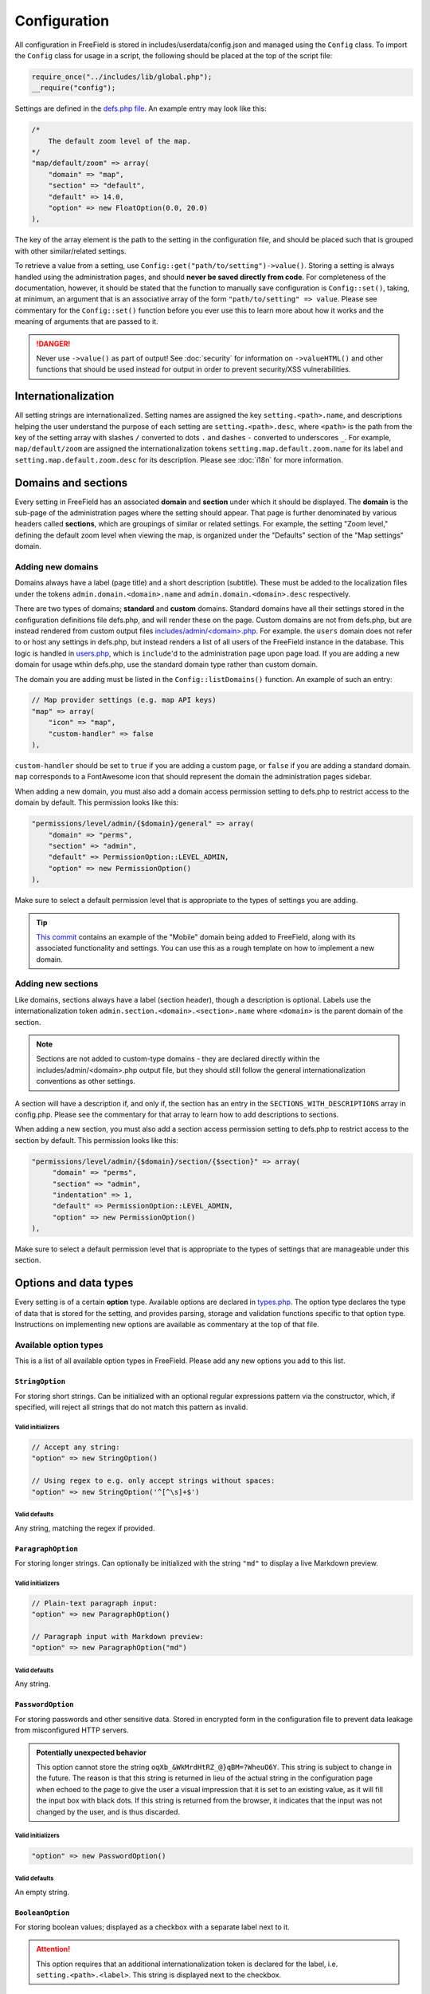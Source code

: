Configuration
=============

All configuration in FreeField is stored in includes/userdata/config.json and
managed using the ``Config`` class. To import the ``Config`` class for usage in
a script, the following should be placed at the top of the script file:

.. code-block:: php

   require_once("../includes/lib/global.php");
   __require("config");

Settings are defined in the `defs.php file
<https://github.com/bilde2910/FreeField/blob/master/includes/config/defs.php>`_.
An example entry may look like this:

.. code-block:: php

   /*
       The default zoom level of the map.
   */
   "map/default/zoom" => array(
       "domain" => "map",
       "section" => "default",
       "default" => 14.0,
       "option" => new FloatOption(0.0, 20.0)
   ),

The key of the array element is the path to the setting in the configuration
file, and should be placed such that is grouped with other similar/related
settings.

To retrieve a value from a setting, use
``Config::get("path/to/setting")->value()``. Storing a setting is always handled
using the administration pages, and should **never be saved directly from
code**. For completeness of the documentation, however, it should be stated that
the function to manually save configuration is ``Config::set()``, taking, at
minimum, an argument that is an associative array of the form
``"path/to/setting" => value``. Please see commentary for the ``Config::set()``
function before you ever use this to learn more about how it works and the
meaning of arguments that are passed to it.

.. danger:: Never use ``->value()`` as part of output! See :doc:`security` for
            information on ``->valueHTML()`` and other functions that should be
            used instead for output in order to prevent security/XSS
            vulnerabilities.

Internationalization
--------------------

All setting strings are internationalized. Setting names are assigned the key
``setting.<path>.name``, and descriptions helping the user understand the
purpose of each setting are ``setting.<path>.desc``, where ``<path>`` is the
path from the key of the setting array with slashes ``/`` converted to dots
``.`` and dashes ``-`` converted to underscores ``_``. For example,
``map/default/zoom`` are assigned the internationalization tokens
``setting.map.default.zoom.name`` for its label and
``setting.map.default.zoom.desc`` for its description. Please see :doc:`i18n`
for more information.

Domains and sections
--------------------

Every setting in FreeField has an associated **domain** and **section** under
which it should be displayed. The **domain** is the sub-page of the
administration pages where the setting should appear. That page is further
denominated by various headers called **sections**, which are groupings of
similar or related settings. For example, the setting "Zoom level," defining the
default zoom level when viewing the map, is organized under the "Defaults"
section of the "Map settings" domain.

Adding new domains
^^^^^^^^^^^^^^^^^^

Domains always have a label (page title) and a short description (subtitle).
These must be added to the localization files under the tokens
``admin.domain.<domain>.name`` and ``admin.domain.<domain>.desc`` respectively.

There are two types of domains; **standard** and **custom** domains. Standard
domains have all their settings stored in the configuration definitions file
defs.php, and will render these on the page. Custom domains are not from
defs.php, but are instead rendered from custom output files
`includes/admin/<domain>.php
<https://github.com/bilde2910/FreeField/tree/master/includes/admin>`_. For
example. the ``users`` domain does not refer to or host any settings in
defs.php, but instead renders a list of all users of the FreeField instance in
the database. This logic is handled in `users.php
<https://github.com/bilde2910/FreeField/blob/master/includes/admin/users.php>`_,
which is ``include``'d to the administration page upon page load. If you are
adding a new domain for usage wthin defs.php, use the standard domain type
rather than custom domain.

The domain you are adding must be listed in the ``Config::listDomains()``
function. An example of such an entry:

.. code-block:: php

   // Map provider settings (e.g. map API keys)
   "map" => array(
       "icon" => "map",
       "custom-handler" => false
   ),

``custom-handler`` should be set to ``true`` if you are adding a custom page, or
``false`` if you are adding a standard domain. ``map`` corresponds to a
FontAwesome icon that should represent the domain the administration pages
sidebar.

When adding a new domain, you must also add a domain access permission setting
to defs.php to restrict access to the domain by default. This permission looks
like this:

.. code-block:: php

   "permissions/level/admin/{$domain}/general" => array(
       "domain" => "perms",
       "section" => "admin",
       "default" => PermissionOption::LEVEL_ADMIN,
       "option" => new PermissionOption()
   ),

Make sure to select a default permission level that is appropriate to the types
of settings you are adding.

.. tip:: `This commit
         <https://github.com/bilde2910/FreeField/commit/39c34b7a526bdc7fb75e1b7473998053c20d2ceb>`_
         contains an example of the "Mobile" domain being added to FreeField,
         along with its associated functionality and settings. You can use this
         as a rough template on how to implement a new domain.

Adding new sections
^^^^^^^^^^^^^^^^^^^

Like domains, sections always have a label (section header), though a
description is optional. Labels use the internationalization token
``admin.section.<domain>.<section>.name`` where ``<domain>`` is the parent
domain of the section.

.. note:: Sections are not added to custom-type domains - they are declared
          directly within the includes/admin/<domain>.php output file, but they
          should still follow the general internationalization conventions as
          other settings.

A section will have a description if, and only if, the section has an entry in
the ``SECTIONS_WITH_DESCRIPTIONS`` array in config.php. Please see the
commentary for that array to learn how to add descriptions to sections.

When adding a new section, you must also add a section access permission setting
to defs.php to restrict access to the section by default. This permission looks
like this:

.. code-block:: php

   "permissions/level/admin/{$domain}/section/{$section}" => array(
        "domain" => "perms",
        "section" => "admin",
        "indentation" => 1,
        "default" => PermissionOption::LEVEL_ADMIN,
        "option" => new PermissionOption()
   ),

Make sure to select a default permission level that is appropriate to the types
of settings that are manageable under this section.

Options and data types
----------------------

Every setting is of a certain **option** type. Available options are declared in
`types.php
<https://github.com/bilde2910/FreeField/blob/master/includes/config/types.php>`_.
The option type declares the type of data that is stored for the setting, and
provides parsing, storage and validation functions specific to that option type.
Instructions on implementing new options are available as commentary at the top
of that file.

Available option types
^^^^^^^^^^^^^^^^^^^^^^

This is a list of all available option types in FreeField. Please add any new
options you add to this list.

``StringOption``
""""""""""""""""

For storing short strings. Can be initialized with an optional regular
expressions pattern via the constructor, which, if specified, will reject all
strings that do not match this pattern as invalid.

Valid initializers
''''''''''''''''''

.. code-block:: php

   // Accept any string:
   "option" => new StringOption()

   // Using regex to e.g. only accept strings without spaces:
   "option" => new StringOption('^[^\s]+$')

Valid defaults
''''''''''''''

Any string, matching the regex if provided.

``ParagraphOption``
"""""""""""""""""""

For storing longer strings. Can optionally be initialized with the string
``"md"`` to display a live Markdown preview.

Valid initializers
''''''''''''''''''

.. code-block:: php

   // Plain-text paragraph input:
   "option" => new ParagraphOption()

   // Paragraph input with Markdown preview:
   "option" => new ParagraphOption("md")

Valid defaults
''''''''''''''

Any string.

``PasswordOption``
""""""""""""""""""

For storing passwords and other sensitive data. Stored in encrypted form in the
configuration file to prevent data leakage from misconfigured HTTP servers.

.. admonition:: Potentially unexpected behavior

   This option cannot store the string ``oqXb_&WkMrdHtRZ_@}qBM=?WheuO6Y``. This
   string is subject to change in the future. The reason is that this string is
   returned in lieu of the actual string in the configuration page when echoed
   to the page to give the user a visual impression that it is set to an
   existing value, as it will fill the input box with black dots. If this string
   is returned from the browser, it indicates that the input was not changed by
   the user, and is thus discarded.

Valid initializers
''''''''''''''''''

.. code-block:: php

   "option" => new PasswordOption()

Valid defaults
''''''''''''''

An empty string.

``BooleanOption``
"""""""""""""""""

For storing boolean values; displayed as a checkbox with a separate label next
to it.

.. attention:: This option requires that an additional internationalization
               token is declared for the label, i.e. ``setting.<path>.<label>``.
               This string is displayed next to the checkbox.

Valid initializers
''''''''''''''''''

.. code-block:: php

   "option" => new BooleanOption()

Valid defaults
''''''''''''''

``true`` or ``false``.

``IntegerOption``
"""""""""""""""""

For storing integers. Can be initialized with optional minimum and maximum
values (both inclusive).

Valid initializers
''''''''''''''''''

.. code-block:: php

   // Accept any integer:
   "option" => new IntegerOption()

   // Accept an integer with a certain mininum value (e.g. 10):
   "option" => new IntegerOption(10)

   // Accept any integer up to a certain maximum value (e.g. 20):
   "option" => new IntegerOption(null, 20)

   // Accept any integer in a range from a minimum to a maximum value:
   "option" => new IntegerOption(10, 20)

Valid defaults
''''''''''''''

Any integer, within the range if provided.

``FloatOption``
"""""""""""""""

Similar to ``IntegerOption``, but allows storing floating-point/decimal numbers.
Can be initialized with optional minimum and maximum values (both inclusive).

Valid initializers
''''''''''''''''''

.. code-block:: php

   // Accept any number:
   "option" => new FloatOption()

   // Accept a number with a certain mininum value (e.g. 10):
   "option" => new FloatOption(10.0)

   // Accept any number up to a certain maximum value (e.g. 20):
   "option" => new FloatOption(null, 20.0)

   // Accept any number in a range from a minimum to a maximum value:
   "option" => new FloatOption(10.0, 20.0)

Valid defaults
''''''''''''''

Any floating-point/decimal number, within the range if provided.

``GeofenceOption``
""""""""""""""""""

For selecting and storing references to a particular geofence, as defined by the
user on the geofencing section of the administration pages; see
:doc:`/geofencing`.

Running ``->value()`` on settings of this option type will return a ``Geofence``
object instance, or ``null`` if set to "<none>" or invalid. See `geo.php
<https://github.com/bilde2910/FreeField/blob/master/includes/lib/geo.php>`_ for
implementation and usage details.

Valid initializers
''''''''''''''''''

.. code-block:: php

   "option" => new GeofenceOption()

Valid defaults
''''''''''''''

``null``.

``SelectOption``
""""""""""""""""

For storing one value from a list of selectable valid values. Must be
initialized with an array of items and an optional data type ("string" or
"int"; default is "string").

.. attention:: This option requires additional internationalization tokens for
               each of the options in the supplied items array, i.e.
               ``setting.<path>.option.<option>``. Internationalization can be
               suppressed by passing ``true`` to the third parameter of the
               constructor of this option, though this is strongly recommended
               against unless there is a legitimate need to have unlocalized
               elements in the selection box.

Valid initializers
''''''''''''''''''

.. code-block:: php

   // Accept any item from given list of items:
   "option" => new SelectOption(array("one", "two", "three"))

   // Specify element data type:
   "option" => new SelectOption(array(24, 48, 72), "int")

Valid defaults
''''''''''''''

Any element in the provided list of options, e.g. ``"one"`` for the first example
above, or ``72`` for the second example.

``PermissionOption``
""""""""""""""""""""

For selecting a user group; see :doc:`/permissions` for more information.
Renders as a selection box of all available groups in the FreeField
installation.

Valid initializers
''''''''''''''''''

.. code-block:: php

   "option" => new PermissionOption()

Valid defaults
''''''''''''''

Any one of the following:

.. code-block:: php

   PermissionOption::LEVEL_HOST
   PermissionOption::LEVEL_ADMIN
   PermissionOption::LEVEL_MODERATOR
   PermissionOption::LEVEL_SUBMITTER
   PermissionOption::LEVEL_REGISTERED
   PermissionOption::LEVEL_READ_ONLY
   PermissionOption::LEVEL_ANONYMOUS

``IconSetOption``
"""""""""""""""""

For selecting an installed set of :ref:`map-markers`. Renders as a selection box
of all available marker sets in the FreeField installation. An option for
"default marker set" can be added to this selection box by passing an
internationalization token as argument to the constructor to indicate a string
that should be displayed to label the default option. If this is not passed, no
default option is provided to the user.

A preview box is displayed for the selected icon set at all times. If a default
option is selected, no preview is displayed, and an empty string will be
returned from this option type.

Valid initializers
''''''''''''''''''

.. code-block:: php

   // Standard marker set selection box with no "Default" option:
   "option" => new IconSetOption()

   // Selection box with a default option denoted by an I18N display label:
   "option" => new IconSetOption("setting.path_to_setting.option.default")

Valid defaults
''''''''''''''

A globally available icon set, i.e. only ``"freefield-3d-compass"`` is currently
permitted.

``FileOption``
""""""""""""""

For uploading files to FreeField as part of the configuration. Used for e.g. the
favicon. Uploaded files are stored in includes/userdata/files. The path of the
setting this option is used for must be passed as the first argument. An
optional array of file types and extensions can be passed, along with a maximum
file size.

Running ``->value()`` on settings of this option type will return a
``FileOptionValue`` object instance. This class is declared in types.php and has
the following methods:

.. code-block:: php

   // The following basic file-I/O functions exist:
   getExtension()             // Returns e.g. ".jpg"
   getFilename()              // Returns local filename, e.g. "path.to.setting.png"
   getUploadName()            // Returns origin filename, e.g. "My awesome image.png"
   getPath()                  // Returns local file path, e.g. "/var/html/path.to.setting.png"
   getMimeType()              // Returns MIME type, e.g. "image/png"
   getLength()                // Returns file size in bytes
   getUploadTime()            // Returns UNIX timestamp of time and date file was last changed

   // In addition, the following functions exist to provide file integrity:
   getHexEncodedSHA256()      // Returns hexadecimal-encoded SHA256 hash of file
   getBase64EncodedSHA256()   // Returns base64-encoded SHA256 hash of file

   // Finally, the following functions exist to read the file:
   outputWithCaching()        // Sets caching headers, echoes file, then terminates
   getDataURI()               // Returns file as a base64-encoded data URI


Valid initializers
''''''''''''''''''

.. code-block:: php

   // Accept any file
   "path/to/setting" => array(
       /* ... other fields ... */
       "option" => new FileOption(
           "path/to/setting"
       )
   ),

   // Accept only image files:
   "path/to/setting" => array(
       /* ... other fields ... */
       "option" => new FileOption(
           "path/to/setting",
           array(
               // This array is of format MIME type => default file extension.
               "image/png" => "png",
               "image/gif" => "gif",
               "image/jpeg" => "jpg"
           )
       )
   ),

   // Accept any file up to 256 KiB:
   "path/to/setting" => array(
       /* ... other fields ... */
       "option" => new FileOption(
           "path/to/setting",
           null,
           256 * 1024
       )
   ),

   // Accept only image files, and only up to 256 KiB:
   "path/to/setting" => array(
       /* ... other fields ... */
       "option" => new FileOption(
           "path/to/setting",
           array(
               // This array is of format MIME type => default file extension.
               "image/png" => "png",
               "image/gif" => "gif",
               "image/jpeg" => "jpg"
           ), 256 * 1024 // Max 256 KiB
       )
   ),

Valid defaults
''''''''''''''

An array of the following format:

.. code-block:: php

   "default" => array(
        "type"   => "image/png",
        "name"   => "default-file-name.png",
        "size"   => 2044,
        "sha256" => "0a330b612466ea389359db56ce93f2a5faaa89359087926335c7bcab45b539e4"
   )

The default file must be placed in `this directory
<https://github.com/bilde2910/FreeField/tree/master/includes/setup/templates/files>`_.
The filename must match the setting path with slashes ``/`` converted to dots
``.``. The size and SHA-256 hash of the file must be included in the ``default``
array as indicated in the example above.

``ColorOption``
"""""""""""""""

For selecting and storing an RGB color value. Displayed as a color picker, with
indicators for the current values of the red, green and blue color channels for
the selected color.

Valid initializers
''''''''''''''''''

.. code-block:: php

   "option" => new ColorOption()

Valid defaults
''''''''''''''

A hexadecimal color code string in the format ``#rrggbb``.
